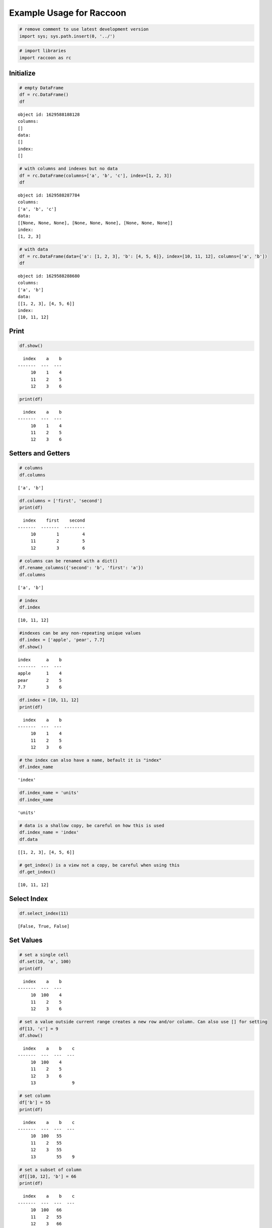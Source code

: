 
Example Usage for Raccoon
=========================

.. code:: python

    # remove comment to use latest development version
    import sys; sys.path.insert(0, '../')

.. code:: python

    # import libraries
    import raccoon as rc

Initialize
----------

.. code:: python

    # empty DataFrame
    df = rc.DataFrame()
    df




.. parsed-literal::

    object id: 1629588188128
    columns:
    []
    data:
    []
    index:
    []



.. code:: python

    # with columns and indexes but no data
    df = rc.DataFrame(columns=['a', 'b', 'c'], index=[1, 2, 3])
    df




.. parsed-literal::

    object id: 1629588287784
    columns:
    ['a', 'b', 'c']
    data:
    [[None, None, None], [None, None, None], [None, None, None]]
    index:
    [1, 2, 3]



.. code:: python

    # with data
    df = rc.DataFrame(data={'a': [1, 2, 3], 'b': [4, 5, 6]}, index=[10, 11, 12], columns=['a', 'b'])
    df




.. parsed-literal::

    object id: 1629588288680
    columns:
    ['a', 'b']
    data:
    [[1, 2, 3], [4, 5, 6]]
    index:
    [10, 11, 12]



Print
-----

.. code:: python

    df.show()


.. parsed-literal::

      index    a    b
    -------  ---  ---
         10    1    4
         11    2    5
         12    3    6
    

.. code:: python

    print(df)


.. parsed-literal::

      index    a    b
    -------  ---  ---
         10    1    4
         11    2    5
         12    3    6
    

Setters and Getters
-------------------

.. code:: python

    # columns
    df.columns




.. parsed-literal::

    ['a', 'b']



.. code:: python

    df.columns = ['first', 'second']
    print(df)


.. parsed-literal::

      index    first    second
    -------  -------  --------
         10        1         4
         11        2         5
         12        3         6
    

.. code:: python

    # columns can be renamed with a dict()
    df.rename_columns({'second': 'b', 'first': 'a'})
    df.columns




.. parsed-literal::

    ['a', 'b']



.. code:: python

    # index
    df.index




.. parsed-literal::

    [10, 11, 12]



.. code:: python

    #indexes can be any non-repeating unique values
    df.index = ['apple', 'pear', 7.7]
    df.show()


.. parsed-literal::

    index      a    b
    -------  ---  ---
    apple      1    4
    pear       2    5
    7.7        3    6
    

.. code:: python

    df.index = [10, 11, 12]
    print(df)


.. parsed-literal::

      index    a    b
    -------  ---  ---
         10    1    4
         11    2    5
         12    3    6
    

.. code:: python

    # the index can also have a name, befault it is "index"
    df.index_name




.. parsed-literal::

    'index'



.. code:: python

    df.index_name = 'units'
    df.index_name




.. parsed-literal::

    'units'



.. code:: python

    # data is a shallow copy, be careful on how this is used
    df.index_name = 'index'
    df.data




.. parsed-literal::

    [[1, 2, 3], [4, 5, 6]]



.. code:: python

    # get_index() is a view not a copy, be careful when using this
    df.get_index()




.. parsed-literal::

    [10, 11, 12]



Select Index
------------

.. code:: python

    df.select_index(11)




.. parsed-literal::

    [False, True, False]



Set Values
----------

.. code:: python

    # set a single cell
    df.set(10, 'a', 100)
    print(df)


.. parsed-literal::

      index    a    b
    -------  ---  ---
         10  100    4
         11    2    5
         12    3    6
    

.. code:: python

    # set a value outside current range creates a new row and/or column. Can also use [] for setting
    df[13, 'c'] = 9
    df.show()


.. parsed-literal::

      index    a    b    c
    -------  ---  ---  ---
         10  100    4
         11    2    5
         12    3    6
         13              9
    

.. code:: python

    # set column
    df['b'] = 55
    print(df)


.. parsed-literal::

      index    a    b    c
    -------  ---  ---  ---
         10  100   55
         11    2   55
         12    3   55
         13        55    9
    

.. code:: python

    # set a subset of column
    df[[10, 12], 'b'] = 66
    print(df)


.. parsed-literal::

      index    a    b    c
    -------  ---  ---  ---
         10  100   66
         11    2   55
         12    3   66
         13        55    9
    

.. code:: python

    # using boolean list
    df.set([True, False, True, False], 'b', [88, 99])
    print(df)


.. parsed-literal::

      index    a    b    c
    -------  ---  ---  ---
         10  100   88
         11    2   55
         12    3   99
         13        55    9
    

.. code:: python

    # setting with slices
    df[12:13, 'a'] = 33
    print(df)


.. parsed-literal::

      index    a    b    c
    -------  ---  ---  ---
         10  100   88
         11    2   55
         12   33   99
         13   33   55    9
    

.. code:: python

    df[10:12, 'c'] = [1, 2, 3]
    print(df)


.. parsed-literal::

      index    a    b    c
    -------  ---  ---  ---
         10  100   88    1
         11    2   55    2
         12   33   99    3
         13   33   55    9
    

.. code:: python

    # append a row, DANGEROUS as there is not validation checking, but can be used for speed
    df.append_row(14, {'a': 44, 'c': 100, 'd': 99})
    print(df)


.. parsed-literal::

      index    a    b    c    d
    -------  ---  ---  ---  ---
         10  100   88    1
         11    2   55    2
         12   33   99    3
         13   33   55    9
         14   44       100   99
    

Get Values
----------

.. code:: python

    # get a single cell
    df[10, 'a']




.. parsed-literal::

    100



.. code:: python

    # get an entire column
    df['c'].show()


.. parsed-literal::

      index    c
    -------  ---
         10    1
         11    2
         12    3
         13    9
         14  100
    

.. code:: python

    # get list of columns
    df[['a', 'c']].show()


.. parsed-literal::

      index    a    c
    -------  ---  ---
         10  100    1
         11    2    2
         12   33    3
         13   33    9
         14   44  100
    

.. code:: python

    # get subset of the index
    df[[11, 12, 13], 'b'].show()


.. parsed-literal::

      index    b
    -------  ---
         11   55
         12   99
         13   55
    

.. code:: python

    # get using slices
    df[11:13, 'b'].show()


.. parsed-literal::

      index    b
    -------  ---
         11   55
         12   99
         13   55
    

.. code:: python

    # get a matrix
    df[10:11, ['a', 'c']].show()


.. parsed-literal::

      index    a    c
    -------  ---  ---
         10  100    1
         11    2    2
    

.. code:: python

    # get a column, return as a list
    df.get(columns='a', as_list=True)




.. parsed-literal::

    [100, 2, 33, 33, 44]



.. code:: python

    # get a row and return as a dictionary
    df.get_columns(index=13, columns=['a', 'b'], as_dict=True)




.. parsed-literal::

    {'a': 33, 'b': 55, 'index': 13}



Set and Get by Location
-----------------------

Locations are the index of the index, in other words the index locations
from 0...len(index)

.. code:: python

    print(df.get_location(2))


.. parsed-literal::

      index    a    b    c  d
    -------  ---  ---  ---  ---
         12   33   99    3
    

.. code:: python

    print(df.get_location(0, ['b', 'c'], as_dict=True))


.. parsed-literal::

    {'b': 88, 'c': 1, 'index': 10}
    

.. code:: python

    df.get_location(-1).show()


.. parsed-literal::

      index    a  b      c    d
    -------  ---  ---  ---  ---
         14   44       100   99
    

.. code:: python

    df.get_locations(locations=[0, 2]).show()


.. parsed-literal::

      index    a    b    c  d
    -------  ---  ---  ---  ---
         10  100   88    1
         12   33   99    3
    

.. code:: python

    df.set_locations(locations=[0, 2], column='a', values=-9)
    df.show()


.. parsed-literal::

      index    a    b    c    d
    -------  ---  ---  ---  ---
         10   -9   88    1
         11    2   55    2
         12   -9   99    3
         13   33   55    9
         14   44       100   99
    

Head and Tail
-------------

.. code:: python

    df.head(2).show()


.. parsed-literal::

      index    a    b    c  d
    -------  ---  ---  ---  ---
         10   -9   88    1
         11    2   55    2
    

.. code:: python

    df.tail(2).show()


.. parsed-literal::

      index    a    b    c    d
    -------  ---  ---  ---  ---
         13   33   55    9
         14   44       100   99
    

Delete colunmns and rows
------------------------

.. code:: python

    df.delete_rows([10, 13])
    print(df)


.. parsed-literal::

      index    a    b    c    d
    -------  ---  ---  ---  ---
         11    2   55    2
         12   -9   99    3
         14   44       100   99
    

.. code:: python

    df.delete_columns('b')
    print(df)


.. parsed-literal::

      index    a    c    d
    -------  ---  ---  ---
         11    2    2
         12   -9    3
         14   44  100   99
    

Convert
-------

.. code:: python

    # return a dict
    df.to_dict()




.. parsed-literal::

    {'a': [2, -9, 44],
     'c': [2, 3, 100],
     'd': [None, None, 99],
     'index': [11, 12, 14]}



.. code:: python

    # exclude the index
    df.to_dict(index=False)




.. parsed-literal::

    {'a': [2, -9, 44], 'c': [2, 3, 100], 'd': [None, None, 99]}



.. code:: python

    # return an OrderedDict()
    df.to_dict(ordered=True)




.. parsed-literal::

    OrderedDict([('index', [11, 12, 14]),
                 ('a', [2, -9, 44]),
                 ('c', [2, 3, 100]),
                 ('d', [None, None, 99])])



.. code:: python

    # return a list of just one column
    df['c'].to_list()




.. parsed-literal::

    [2, 3, 100]



.. code:: python

    # convert to JSON
    string = df.to_json()
    print(string)


.. parsed-literal::

    {"data": {"a": [2, -9, 44], "c": [2, 3, 100], "d": [null, null, 99]}, "index": [11, 12, 14], "meta_data": {"index_name": "index", "columns": ["a", "c", "d"], "sort": false, "use_blist": false}}
    

.. code:: python

    # construct DataFrame from JSON
    df_from_json = rc.DataFrame.from_json(string)
    print(df_from_json)


.. parsed-literal::

      index    a    c    d
    -------  ---  ---  ---
         11    2    2
         12   -9    3
         14   44  100   99
    

Sort by Index and Column
------------------------

.. code:: python

    df = rc.DataFrame({'a': [4, 3, 2, 1], 'b': [6, 7, 8, 9]}, index=[25, 24, 23, 22])
    print(df)


.. parsed-literal::

      index    a    b
    -------  ---  ---
         25    4    6
         24    3    7
         23    2    8
         22    1    9
    

.. code:: python

    # sort by index. Sorts are inplace
    df.sort_index()
    print(df)


.. parsed-literal::

      index    a    b
    -------  ---  ---
         22    1    9
         23    2    8
         24    3    7
         25    4    6
    

.. code:: python

    # sort by column
    df.sort_columns('b')
    print(df)


.. parsed-literal::

      index    a    b
    -------  ---  ---
         25    4    6
         24    3    7
         23    2    8
         22    1    9
    

.. code:: python

    # sort by column in reverse order
    df.sort_columns('b', reverse=True)
    print(df)


.. parsed-literal::

      index    a    b
    -------  ---  ---
         22    1    9
         23    2    8
         24    3    7
         25    4    6
    

.. code:: python

    # sorting with a key function is avaialble, see tests for examples

Append
------

.. code:: python

    df1 = rc.DataFrame({'a': [1, 2], 'b': [5, 6]}, index=[1, 2])
    df1.show()


.. parsed-literal::

      index    a    b
    -------  ---  ---
          1    1    5
          2    2    6
    

.. code:: python

    df2 = rc.DataFrame({'b': [7, 8], 'c': [11, 12]}, index=[3, 4])
    print(df2)


.. parsed-literal::

      index    b    c
    -------  ---  ---
          3    7   11
          4    8   12
    

.. code:: python

    df1.append(df2)
    print(df1)


.. parsed-literal::

      index    a    b    c
    -------  ---  ---  ---
          1    1    5
          2    2    6
          3         7   11
          4         8   12
    

Math Methods
------------

.. code:: python

    df = rc.DataFrame({'a': [1, 2, 3], 'b': [2, 8, 9]})

.. code:: python

    # test for equality
    df.equality('a', value=3)




.. parsed-literal::

    [False, False, True]



.. code:: python

    # all math methods can operate on a subset of the index
    df.equality('b', indexes=[1, 2], value=2)




.. parsed-literal::

    [False, False]



.. code:: python

    # add two columns
    df.add('a', 'b')




.. parsed-literal::

    [3, 10, 12]



.. code:: python

    # subtract
    df.subtract('b', 'a')




.. parsed-literal::

    [1, 6, 6]



.. code:: python

    # multiply
    df.multiply('a', 'b', [0, 2])




.. parsed-literal::

    [2, 27]



.. code:: python

    # divide
    df.divide('b', 'a')




.. parsed-literal::

    [2.0, 4.0, 3.0]



Multi-Index
-----------

Raccoon does not have true hierarchical mulit-index capabilities like
Pandas, but attempts to mimic some of the capabilities with the use of
tuples as the index. Raccoon does not provide any checking to make sure
the indexes are all the same length or any other integrity checking.

.. code:: python

    tuples = [('a', 1, 3), ('a', 1, 4), ('a', 2, 3), ('b', 1, 4), ('b', 2, 1), ('b', 3, 3)]
    df = rc.DataFrame({'a': [1, 2, 3, 4, 5, 6]}, index=tuples)
    print(df)


.. parsed-literal::

    index          a
    -----------  ---
    ('a', 1, 3)    1
    ('a', 1, 4)    2
    ('a', 2, 3)    3
    ('b', 1, 4)    4
    ('b', 2, 1)    5
    ('b', 3, 3)    6
    

The select\_index method works with tuples by allowing the \* to act as
a wild card for matching.

.. code:: python

    compare = ('a', None, None)
    df.select_index(compare)




.. parsed-literal::

    [True, True, True, False, False, False]



.. code:: python

    compare = ('a', None, 3)
    df.select_index(compare, 'boolean')




.. parsed-literal::

    [True, False, True, False, False, False]



.. code:: python

    compare = (None, 2, None)
    df.select_index(compare, 'value')




.. parsed-literal::

    [('a', 2, 3), ('b', 2, 1)]



.. code:: python

    compare = (None, None, 3)
    df.select_index(compare, 'value')




.. parsed-literal::

    [('a', 1, 3), ('a', 2, 3), ('b', 3, 3)]



.. code:: python

    compare = (None, None, None)
    df.select_index(compare)




.. parsed-literal::

    [True, True, True, True, True, True]



Reset Index
-----------

.. code:: python

    df = rc.DataFrame({'a': [1, 2, 3], 'b': [4, 5, 6]}, columns=['a', 'b'])
    print(df)


.. parsed-literal::

      index    a    b
    -------  ---  ---
          0    1    4
          1    2    5
          2    3    6
    

.. code:: python

    df.reset_index()
    df




.. parsed-literal::

    object id: 1629588413240
    columns:
    ['a', 'b', 'index_0']
    data:
    [[1, 2, 3], [4, 5, 6], [0, 1, 2]]
    index:
    [0, 1, 2]



.. code:: python

    df = rc.DataFrame({'a': [1, 2, 3], 'b': [4, 5, 6]}, columns=['a', 'b'], index=['x', 'y', 'z'], index_name='jelo')
    print(df)


.. parsed-literal::

    jelo      a    b
    ------  ---  ---
    x         1    4
    y         2    5
    z         3    6
    

.. code:: python

    df.reset_index()
    print(df)


.. parsed-literal::

      index    a    b  jelo
    -------  ---  ---  ------
          0    1    4  x
          1    2    5  y
          2    3    6  z
    

.. code:: python

    df = rc.DataFrame({'a': [1, 2, 3], 'b': [4, 5, 6]}, columns=['a', 'b'],
                       index=[('a', 10, 'x'), ('b', 11, 'y'), ('c', 12, 'z')], index_name=('melo', 'helo', 'gelo'))
    print(df)


.. parsed-literal::

    ('melo', 'helo', 'gelo')      a    b
    --------------------------  ---  ---
    ('a', 10, 'x')                1    4
    ('b', 11, 'y')                2    5
    ('c', 12, 'z')                3    6
    

.. code:: python

    df.reset_index()
    print(df)


.. parsed-literal::

      index    a    b  melo      helo  gelo
    -------  ---  ---  ------  ------  ------
          0    1    4  a           10  x
          1    2    5  b           11  y
          2    3    6  c           12  z
    

.. code:: python

    df = rc.DataFrame({'a': [1, 2, 3], 'b': [4, 5, 6]}, columns=['a', 'b'], index=['x', 'y', 'z'], index_name='jelo')
    print(df)


.. parsed-literal::

    jelo      a    b
    ------  ---  ---
    x         1    4
    y         2    5
    z         3    6
    

.. code:: python

    df.reset_index(drop=True)
    print(df)


.. parsed-literal::

      index    a    b
    -------  ---  ---
          0    1    4
          1    2    5
          2    3    6
    

Iterators
---------

.. code:: python

    df = rc.DataFrame({'a': [1, 2, 'c'], 'b': [5, 6, 'd']}, index=[1, 2, 3])

.. code:: python

    for row in df.iterrows():
        print(row)


.. parsed-literal::

    {'index': 1, 'a': 1, 'b': 5}
    {'index': 2, 'a': 2, 'b': 6}
    {'index': 3, 'a': 'c', 'b': 'd'}
    

.. code:: python

    for row in df.itertuples():
        print(row)


.. parsed-literal::

    Raccoon(index=1, a=1, b=5)
    Raccoon(index=2, a=2, b=6)
    Raccoon(index=3, a='c', b='d')
    

Sorted DataFrames
-----------------

DataFrames will be set to sorted by default if no index is given at
initialization. If an index is given at initialization then the
parameter sorted must be set to True

.. code:: python

    df = rc.DataFrame({'a': [3, 5, 4], 'b': [6, 8, 7]}, index=[12, 15, 14], sort=True)

When sorted=True on initialization the data will be sorted by index to
start

.. code:: python

    df.show()


.. parsed-literal::

      index    a    b
    -------  ---  ---
         12    3    6
         14    4    7
         15    5    8
    

.. code:: python

    df[16, 'b'] = 9
    print(df)


.. parsed-literal::

      index    a    b
    -------  ---  ---
         12    3    6
         14    4    7
         15    5    8
         16         9
    

.. code:: python

    df.set(indexes=13, values={'a': 3.5, 'b': 6.5})
    print(df)


.. parsed-literal::

      index    a    b
    -------  ---  ---
         12  3    6
         13  3.5  6.5
         14  4    7
         15  5    8
         16       9
    

List or BList
-------------

The underlying data structure can be either blist (default) or list

.. code:: python

    # Construct with blist=True, the default
    df_blist = rc.DataFrame({'a': [1, 2, 3]}, index=[5, 6, 7], use_blist=True)

.. code:: python

    # see that the data structures are all blists
    df_blist.data




.. parsed-literal::

    blist([blist([1, 2, 3])])



.. code:: python

    df_blist.index




.. parsed-literal::

    blist([5, 6, 7])



.. code:: python

    df_blist.columns




.. parsed-literal::

    blist(['a'])



.. code:: python

    # now construct as blist = False and they are all lists
    df_list = rc.DataFrame({'a': [1, 2, 3]}, index=[5, 6, 7], use_blist=False)

.. code:: python

    df_list.data




.. parsed-literal::

    [[1, 2, 3]]



.. code:: python

    df_list.index




.. parsed-literal::

    [5, 6, 7]



.. code:: python

    df_list.columns




.. parsed-literal::

    ['a']


